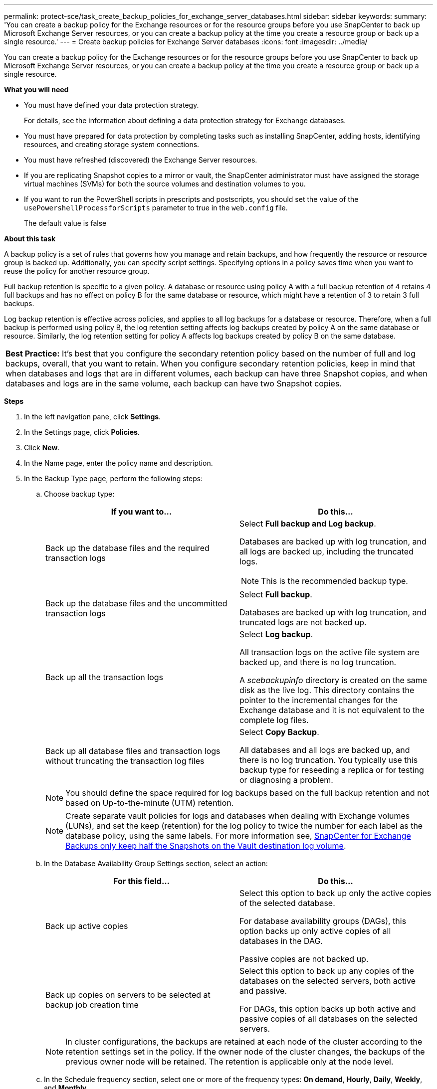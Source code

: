 ---
permalink: protect-sce/task_create_backup_policies_for_exchange_server_databases.html
sidebar: sidebar
keywords:
summary: 'You can create a backup policy for the Exchange resources or for the resource groups before you use SnapCenter to back up Microsoft Exchange Server resources, or you can create a backup policy at the time you create a resource group or back up a single resource.'
---
= Create backup policies for Exchange Server databases
:icons: font
:imagesdir: ../media/

[.lead]
You can create a backup policy for the Exchange resources or for the resource groups before you use SnapCenter to back up Microsoft Exchange Server resources, or you can create a backup policy at the time you create a resource group or back up a single resource.

*What you will need*

* You must have defined your data protection strategy.
+
For details, see the information about defining a data protection strategy for Exchange databases.


* You must have prepared for data protection by completing tasks such as installing SnapCenter, adding hosts, identifying resources, and creating storage system connections.
* You must have refreshed (discovered) the Exchange Server resources.
* If you are replicating Snapshot copies to a mirror or vault, the SnapCenter administrator must have assigned the storage virtual machines (SVMs) for both the source volumes and destination volumes to you.
* If you want to run the PowerShell scripts in prescripts and postscripts, you should set the value of the `usePowershellProcessforScripts` parameter to true in the `web.config` file.
+
The default value is false

*About this task*

A backup policy is a set of rules that governs how you manage and retain backups, and how frequently the resource or resource group is backed up. Additionally, you can specify script settings. Specifying options in a policy saves time when you want to reuse the policy for another resource group.

Full backup retention is specific to a given policy. A database or resource using policy A with a full backup retention of 4 retains 4 full backups and has no effect on policy B for the same database or resource, which might have a retention of 3 to retain 3 full backups.

Log backup retention is effective across policies, and applies to all log backups for a database or resource. Therefore, when a full backup is performed using policy B, the log retention setting affects log backups created by policy A on the same database or resource. Similarly, the log retention setting for policy A affects log backups created by policy B on the same database.

|===
*Best Practice:* It's best that you configure the secondary retention policy based on the number of full and log backups, overall, that you want to retain. When you configure secondary retention policies, keep in mind that when databases and logs that are in different volumes, each backup can have three Snapshot copies, and when databases and logs are in the same volume, each backup can have two Snapshot copies.
|===

*Steps*

. In the left navigation pane, click *Settings*.
. In the Settings page, click *Policies*.
. Click *New*.
. In the Name page, enter the policy name and description.
. In the Backup Type page, perform the following steps:
 .. Choose backup type:
+
|===
| If you want to...| Do this...

a|
Back up the database files and the required transaction logs
a|
Select *Full backup and Log backup*.

Databases are backed up with log truncation, and all logs are backed up, including the truncated logs.

NOTE: This is the recommended backup type.

a|
Back up the database files and the uncommitted transaction logs
a|
Select *Full backup*.

Databases are backed up with log truncation, and truncated logs are not backed up.
a|
Back up all the transaction logs
a|
Select *Log backup*.

All transaction logs on the active file system are backed up, and there is no log truncation.

A _scebackupinfo_ directory is created on the same disk as the live log. This directory contains the pointer to the incremental changes for the Exchange database and it is not equivalent to the complete log files.
a|
Back up all database files and transaction logs without truncating the transaction log files
a|
Select *Copy Backup*.

All databases and all logs are backed up, and there is no log truncation. You typically use this backup type for reseeding a replica or for testing or diagnosing a problem.
|===
+
NOTE: You should define the space required for log backups based on the full backup retention and not based on Up-to-the-minute (UTM) retention.
+
NOTE: Create separate vault policies for logs and databases when dealing with Exchange volumes (LUNs), and set the keep (retention) for the log policy to twice the number for each label as the database policy, using the same labels. For more information see, https://kb.netapp.com/Advice_and_Troubleshooting/Data_Protection_and_Security/SnapCenter/SnapCenter_for_Exchange_Backups_only_keep_half_the_Snapshots_on_the_Vault_destination_log_volume[SnapCenter for Exchange Backups only keep half the Snapshots on the Vault destination log volume^].

 .. In the Database Availability Group Settings section, select an action:
+
|===
| For this field...| Do this...

a|
Back up active copies
a|
Select this option to back up only the active copies of the selected database.

For database availability groups (DAGs), this option backs up only active copies of all databases in the DAG.

Passive copies are not backed up.
a|
Back up copies on servers to be selected at backup job creation time
a|
Select this option to back up any copies of the databases on the selected servers, both active and passive.

For DAGs, this option backs up both active and passive copies of all databases on the selected servers.
|===
+
NOTE: In cluster configurations, the backups are retained at each node of the cluster according to the retention settings set in the policy. If the owner node of the cluster changes, the backups of the previous owner node will be retained. The retention is applicable only at the node level.

 .. In the Schedule frequency section, select one or more of the frequency types: *On demand*, *Hourly*, *Daily*, *Weekly*, and *Monthly*.
+
NOTE: You can specify the schedule (start date, end date) for backup operations while creating a resource group. This enables you to create resource groups that share the same policy and backup frequency, but lets you assign different backup schedules to each policy.
+
NOTE: If you have scheduled for 2:00 a.m., the schedule will not be triggered during daylight saving time (DST).

. In the Retention page, configure the retention settings.
+
The options displayed depend upon the backup type and frequency type you previously selected.
+
NOTE: The maximum retention value is 1018 for resources on ONTAP 9.4 or later, and 254 for resources on ONTAP 9.3 or earlier. Backups will fail if retention is set to a value higher than what the underlying ONTAP version supports.
+
IMPORTANT: You must set the retention count to 2 or higher if you plan to enable SnapVault replication. If you set the retention count to 1, the retention operation might fail because the first Snapshot copy is the reference Snapshot copy for the SnapVault relationship until a newer Snapshot copy is replicated to the target.

 .. In the Log backups retention settings section, select one of the following:
+
|===
| If you want to...| Do this...

a|
Retain only a specific number of log backups
a|
Select *Number of full backups for which logs are retained*, and specify the number of full backups for which you want up-to-the-minute restorability.

Up-to-the-minute (UTM) retention applies to log backup created via full or log backup. For example, if UTM retention settings is configured to retain log backups of the last 5 full backups, then the log backups of the last 5 full backups are retained.

The log folders created as part of full and log backups are automatically deleted as part of UTM. You cannot delete the log folders manually. For example, if the retention setting of full or full and log backup is set for 1 month and UTM retention is set to 10 Days, then the log folder created as part of these backups will be deleted as per UTM. As a result, only 10 days log folders will be there and all other backups are marked for point-in-time restore.

You can set UTM retention value as 0, if you do not want to perform up-to-the-minute restore. This will enable point-in-time restore operation.

*Best Practice:* It's best that the setting must be equal to the setting for Total Snapshot copies (full backups) in the Full backup retention settings section. This ensures that log files are retained for each full backup.
a|
Retain the backup copies for a specific number of days
a|
Select the *Keep log backups for last* option, and specify the number of days to keep the log backup copies.

The log backups up to the number of days of full backups are retained.

|===
If you selected *Log backup* as the backup type, log backups are retained as part of the up-to-the-minute retention settings for full backups.

 .. In the Full backup retention settings section, select one of the following for on-demand backups, and then select one for full backups:
+
|===
| For this field...| Do this...

a|
Retain only a specific number of Snapshot copies
a|
If you want to specify the number of full backups to keep, select the *Total Snapshot copies to keep* option, and specify the number of Snapshot copies (full backups) to retain.

If the number of full backups exceeds the specified number, the full backups that exceed the specified number are deleted, with the oldest copies deleted first.
a|
Retain full backups for a specific number of days
a|
Select the *Keep Snapshot copies for* option, and specify the number of days to keep Snapshot copies (full backups).
|===
+
NOTE: If you have a database with only log backups and no full backups on a host in a DAG configuration, the log backups are retained in the following ways:

  *** By default, SnapCenter finds the oldest full backup for this database in all the other hosts in the DAG, and deletes all log backups on this host that were taken before the full backup.
  *** You can override the above default retention behavior for a database on a host in a DAG with only log backups by adding the key *MaxLogBackupOnlyCountWithoutFullBackup* in the _C:\Program Files\NetApp\SnapCenter WebApp\web.config_ file.

  <add key="MaxLogBackupOnlyCountWithoutFullBackup" value="10">
+
In the example, the value 10 means you keep up to 10 log backups on the host.

. In the Replication page, select one or both of the following secondary replication options:
+
|===
| For this field...| Do this...

a|
Update SnapMirror after creating a local Snapshot copy
a|
Select this option to keep mirror copies of backup sets on another volume (SnapMirror).
a|
Update SnapVault after creating a local Snapshot copy
a|
Select this option to perform disk-to-disk backup replication.
a|
Secondary policy label
a|
Select a Snapshot label.

Depending on the Snapshot copy label that you select, ONTAP applies the secondary Snapshot copy retention policy that matches the label.

NOTE: If you have selected *Update SnapMirror after creating a local Snapshot copy*, you can optionally specify the secondary policy label. However, if you have selected *Update SnapVault after creating a local Snapshot copy*, you should specify the secondary policy label.

a|
Error retry count
a|
Enter the number of replication attempts that should occur before the process halts.
|===
+
NOTE: You should configure SnapMirror retention policy in ONTAP for the secondary storage to avoid reaching the maximum limit of Snapshot copies on the secondary storage.

. In the Script page, enter the path and the arguments of the prescript or postscript that should be run before or after the backup operation, respectively.
+
** Prescript backup arguments include "`$Database`" and "`$ServerInstance`".
+
** Postscript backup arguments include "`$Database`", "`$ServerInstance`", "`$BackupName`", "`$LogDirectory`", and "`$LogSnapshot`".
+
You can run a script to update SNMP traps, automate alerts, send logs, and so on.

. Review the summary, and then click *Finish*.
